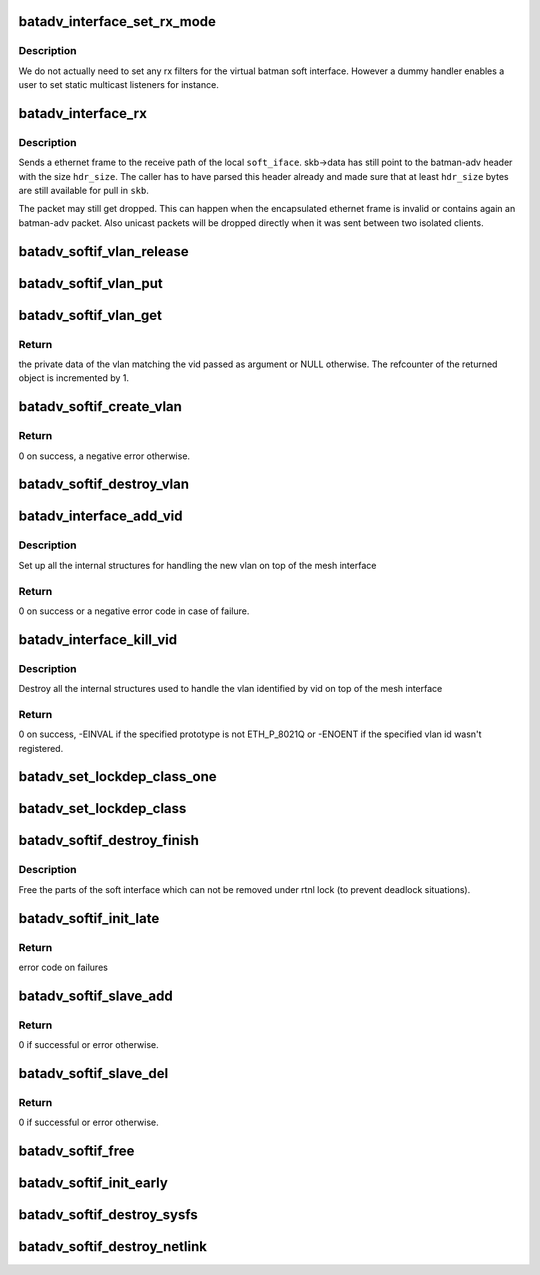 .. -*- coding: utf-8; mode: rst -*-
.. src-file: net/batman-adv/soft-interface.c

.. _`batadv_interface_set_rx_mode`:

batadv_interface_set_rx_mode
============================

.. c:function:: void batadv_interface_set_rx_mode(struct net_device *dev)

    set the rx mode of a device

    :param struct net_device \*dev:
        registered network device to modify

.. _`batadv_interface_set_rx_mode.description`:

Description
-----------

We do not actually need to set any rx filters for the virtual batman
soft interface. However a dummy handler enables a user to set static
multicast listeners for instance.

.. _`batadv_interface_rx`:

batadv_interface_rx
===================

.. c:function:: void batadv_interface_rx(struct net_device *soft_iface, struct sk_buff *skb, int hdr_size, struct batadv_orig_node *orig_node)

    receive ethernet frame on local batman-adv interface

    :param struct net_device \*soft_iface:
        local interface which will receive the ethernet frame

    :param struct sk_buff \*skb:
        ethernet frame for \ ``soft_iface``\ 

    :param int hdr_size:
        size of already parsed batman-adv header

    :param struct batadv_orig_node \*orig_node:
        originator from which the batman-adv packet was sent

.. _`batadv_interface_rx.description`:

Description
-----------

Sends a ethernet frame to the receive path of the local \ ``soft_iface``\ .
skb->data has still point to the batman-adv header with the size \ ``hdr_size``\ .
The caller has to have parsed this header already and made sure that at least
\ ``hdr_size``\  bytes are still available for pull in \ ``skb``\ .

The packet may still get dropped. This can happen when the encapsulated
ethernet frame is invalid or contains again an batman-adv packet. Also
unicast packets will be dropped directly when it was sent between two
isolated clients.

.. _`batadv_softif_vlan_release`:

batadv_softif_vlan_release
==========================

.. c:function:: void batadv_softif_vlan_release(struct kref *ref)

    release vlan from lists and queue for free after rcu grace period

    :param struct kref \*ref:
        kref pointer of the vlan object

.. _`batadv_softif_vlan_put`:

batadv_softif_vlan_put
======================

.. c:function:: void batadv_softif_vlan_put(struct batadv_softif_vlan *vlan)

    decrease the vlan object refcounter and possibly release it

    :param struct batadv_softif_vlan \*vlan:
        the vlan object to release

.. _`batadv_softif_vlan_get`:

batadv_softif_vlan_get
======================

.. c:function:: struct batadv_softif_vlan *batadv_softif_vlan_get(struct batadv_priv *bat_priv, unsigned short vid)

    get the vlan object for a specific vid

    :param struct batadv_priv \*bat_priv:
        the bat priv with all the soft interface information

    :param unsigned short vid:
        the identifier of the vlan object to retrieve

.. _`batadv_softif_vlan_get.return`:

Return
------

the private data of the vlan matching the vid passed as argument or
NULL otherwise. The refcounter of the returned object is incremented by 1.

.. _`batadv_softif_create_vlan`:

batadv_softif_create_vlan
=========================

.. c:function:: int batadv_softif_create_vlan(struct batadv_priv *bat_priv, unsigned short vid)

    allocate the needed resources for a new vlan

    :param struct batadv_priv \*bat_priv:
        the bat priv with all the soft interface information

    :param unsigned short vid:
        the VLAN identifier

.. _`batadv_softif_create_vlan.return`:

Return
------

0 on success, a negative error otherwise.

.. _`batadv_softif_destroy_vlan`:

batadv_softif_destroy_vlan
==========================

.. c:function:: void batadv_softif_destroy_vlan(struct batadv_priv *bat_priv, struct batadv_softif_vlan *vlan)

    remove and destroy a softif_vlan object

    :param struct batadv_priv \*bat_priv:
        the bat priv with all the soft interface information

    :param struct batadv_softif_vlan \*vlan:
        the object to remove

.. _`batadv_interface_add_vid`:

batadv_interface_add_vid
========================

.. c:function:: int batadv_interface_add_vid(struct net_device *dev, __be16 proto, unsigned short vid)

    ndo_add_vid API implementation

    :param struct net_device \*dev:
        the netdev of the mesh interface

    :param __be16 proto:
        protocol of the the vlan id

    :param unsigned short vid:
        identifier of the new vlan

.. _`batadv_interface_add_vid.description`:

Description
-----------

Set up all the internal structures for handling the new vlan on top of the
mesh interface

.. _`batadv_interface_add_vid.return`:

Return
------

0 on success or a negative error code in case of failure.

.. _`batadv_interface_kill_vid`:

batadv_interface_kill_vid
=========================

.. c:function:: int batadv_interface_kill_vid(struct net_device *dev, __be16 proto, unsigned short vid)

    ndo_kill_vid API implementation

    :param struct net_device \*dev:
        the netdev of the mesh interface

    :param __be16 proto:
        protocol of the the vlan id

    :param unsigned short vid:
        identifier of the deleted vlan

.. _`batadv_interface_kill_vid.description`:

Description
-----------

Destroy all the internal structures used to handle the vlan identified by vid
on top of the mesh interface

.. _`batadv_interface_kill_vid.return`:

Return
------

0 on success, -EINVAL if the specified prototype is not ETH_P_8021Q
or -ENOENT if the specified vlan id wasn't registered.

.. _`batadv_set_lockdep_class_one`:

batadv_set_lockdep_class_one
============================

.. c:function:: void batadv_set_lockdep_class_one(struct net_device *dev, struct netdev_queue *txq, void *_unused)

    Set lockdep class for a single tx queue

    :param struct net_device \*dev:
        device which owns the tx queue

    :param struct netdev_queue \*txq:
        tx queue to modify

    :param void \*_unused:
        always NULL

.. _`batadv_set_lockdep_class`:

batadv_set_lockdep_class
========================

.. c:function:: void batadv_set_lockdep_class(struct net_device *dev)

    Set txq and addr_list lockdep class

    :param struct net_device \*dev:
        network device to modify

.. _`batadv_softif_destroy_finish`:

batadv_softif_destroy_finish
============================

.. c:function:: void batadv_softif_destroy_finish(struct work_struct *work)

    cleans up the remains of a softif

    :param struct work_struct \*work:
        work queue item

.. _`batadv_softif_destroy_finish.description`:

Description
-----------

Free the parts of the soft interface which can not be removed under
rtnl lock (to prevent deadlock situations).

.. _`batadv_softif_init_late`:

batadv_softif_init_late
=======================

.. c:function:: int batadv_softif_init_late(struct net_device *dev)

    late stage initialization of soft interface

    :param struct net_device \*dev:
        registered network device to modify

.. _`batadv_softif_init_late.return`:

Return
------

error code on failures

.. _`batadv_softif_slave_add`:

batadv_softif_slave_add
=======================

.. c:function:: int batadv_softif_slave_add(struct net_device *dev, struct net_device *slave_dev)

    Add a slave interface to a batadv_soft_interface

    :param struct net_device \*dev:
        batadv_soft_interface used as master interface

    :param struct net_device \*slave_dev:
        net_device which should become the slave interface

.. _`batadv_softif_slave_add.return`:

Return
------

0 if successful or error otherwise.

.. _`batadv_softif_slave_del`:

batadv_softif_slave_del
=======================

.. c:function:: int batadv_softif_slave_del(struct net_device *dev, struct net_device *slave_dev)

    Delete a slave iface from a batadv_soft_interface

    :param struct net_device \*dev:
        batadv_soft_interface used as master interface

    :param struct net_device \*slave_dev:
        net_device which should be removed from the master interface

.. _`batadv_softif_slave_del.return`:

Return
------

0 if successful or error otherwise.

.. _`batadv_softif_free`:

batadv_softif_free
==================

.. c:function:: void batadv_softif_free(struct net_device *dev)

    Deconstructor of batadv_soft_interface

    :param struct net_device \*dev:
        Device to cleanup and remove

.. _`batadv_softif_init_early`:

batadv_softif_init_early
========================

.. c:function:: void batadv_softif_init_early(struct net_device *dev)

    early stage initialization of soft interface

    :param struct net_device \*dev:
        registered network device to modify

.. _`batadv_softif_destroy_sysfs`:

batadv_softif_destroy_sysfs
===========================

.. c:function:: void batadv_softif_destroy_sysfs(struct net_device *soft_iface)

    deletion of batadv_soft_interface via sysfs

    :param struct net_device \*soft_iface:
        the to-be-removed batman-adv interface

.. _`batadv_softif_destroy_netlink`:

batadv_softif_destroy_netlink
=============================

.. c:function:: void batadv_softif_destroy_netlink(struct net_device *soft_iface, struct list_head *head)

    deletion of batadv_soft_interface via netlink

    :param struct net_device \*soft_iface:
        the to-be-removed batman-adv interface

    :param struct list_head \*head:
        list pointer

.. This file was automatic generated / don't edit.

